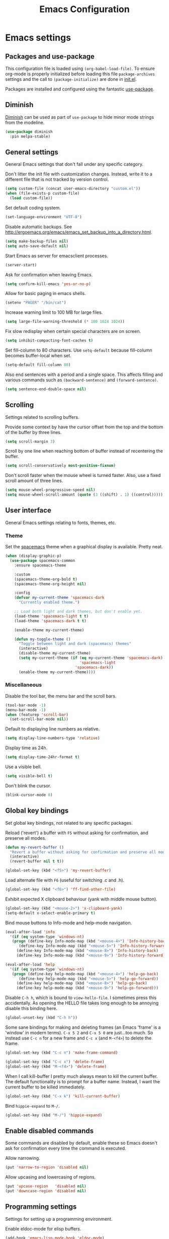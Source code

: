 #+TITLE: Emacs Configuration

* Emacs settings
** Packages and use-package
This configuration file is loaded using ~(org-babel-load-file)~. To ensure
org-mode is properly initialized before loading this file ~package-archives~
settings and the call to ~(package-initialize)~ are done in [[file:init.el][init.el]].

Packages are installed and configured using the fantastic [[https://github.com/jwiegley/use-package][use-package]].

** Diminish
[[https://github.com/myrjola/diminish.el][Diminish]] can be used as part of =use-package= to hide minor mode strings from
the modeline.
#+BEGIN_SRC emacs-lisp
  (use-package diminish
    :pin melpa-stable)
#+END_SRC

** General settings
General Emacs settings that don't fall under any specific category.

Don't litter the init file with customization changes. Instead, write it to a
different file that is not tracked by version control.
#+begin_src emacs-lisp
  (setq custom-file (concat user-emacs-directory "custom.el"))
  (when (file-exists-p custom-file)
    (load custom-file))
#+end_src

Set default coding system.
#+BEGIN_SRC emacs-lisp
  (set-language-environment "UTF-8")
#+END_SRC

Disable automatic backups. See
http://ergoemacs.org/emacs/emacs_set_backup_into_a_directory.html.
#+BEGIN_SRC emacs-lisp
  (setq make-backup-files nil)
  (setq auto-save-default nil)
#+END_SRC

Start Emacs as server for emacsclient processes.
#+BEGIN_SRC emacs-lisp
  (server-start)
#+END_SRC

Ask for confirmation when leaving Emacs.
#+BEGIN_SRC emacs-lisp
  (setq confirm-kill-emacs 'yes-or-no-p)
#+END_SRC

Allow for basic paging in emacs shells.
#+BEGIN_SRC emacs-lisp
  (setenv "PAGER" "/bin/cat")
#+END_SRC

Increase warning limit to 100 MB for large files.
#+BEGIN_SRC emacs-lisp
  (setq large-file-warning-threshold (* 100 1024 1024))
#+END_SRC

Fix slow redisplay when certain special characters are on screen.
#+BEGIN_SRC emacs-lisp
  (setq inhibit-compacting-font-caches t)
#+END_SRC

Set fill-column to 80 characters. Use ~setq-default~ because fill-column becomes
buffer-local when set.
#+BEGIN_SRC emacs-lisp
  (setq-default fill-column 80)
#+END_SRC

Also end sentences with a period and a single space. This affects filling and
various commands such as ~(backward-sentence)~ and ~(forward-sentence)~.
#+BEGIN_SRC emacs-lisp
  (setq sentence-end-double-space nil)
#+END_SRC

** Scrolling
Settings related to scrolling buffers.

Provide some context by have the cursor offset from the top and the bottom of
the buffer by three lines.
#+BEGIN_SRC emacs-lisp
  (setq scroll-margin 3)
#+END_SRC

Scroll by one line when reaching bottom of buffer instead of recentering the
buffer.
#+BEGIN_SRC emacs-lisp
  (setq scroll-conservatively most-positive-fixnum)
#+END_SRC

Don't scroll faster when the mouse wheel is turned faster. Also, use a fixed
scroll amount of three lines.
#+BEGIN_SRC emacs-lisp
  (setq mouse-wheel-progressive-speed nil)
  (setq mouse-wheel-scroll-amount (quote (3 ((shift) . 1) ((control)))))
#+END_SRC

** User interface
General Emacs settings relating to fonts, themes, etc.

*** Theme
Set the [[https://github.com/nashamri/spacemacs-theme][spacemacs]] theme when a graphical display is available. Pretty neat.
#+BEGIN_SRC emacs-lisp
  (when (display-graphic-p)
    (use-package spacemacs-common
      :ensure spacemacs-theme

      :custom
      (spacemacs-theme-org-bold t)
      (spacemacs-theme-org-height nil)

      :config
      (defvar my-current-theme 'spacemacs-dark
        "Currently enabled theme.")

      ;; Load both light and dark themes, but don't enable yet.
      (load-theme 'spacemacs-light t t)
      (load-theme 'spacemacs-dark t t)

      (enable-theme my-current-theme)

      (defun my-toggle-theme ()
        "Toggle between light and dark (spacemacs) themes"
        (interactive)
        (disable-theme my-current-theme)
        (setq my-current-theme (if (eq my-current-theme 'spacemacs-dark)
                                   'spacemacs-light
                                 'spacemacs-dark))
        (enable-theme my-current-theme))))
#+END_SRC

*** Miscellaneous
Disable the tool bar, the menu bar and the scroll bars.
#+BEGIN_SRC emacs-lisp
  (tool-bar-mode -1)
  (menu-bar-mode -1)
  (when (featurep 'scroll-bar)
    (set-scroll-bar-mode nil))
#+END_SRC

Default to displaying line numbers as relative.
#+BEGIN_SRC emacs-lisp
  (setq display-line-numbers-type 'relative)
#+END_SRC

Display time as 24h.
#+BEGIN_SRC emacs-lisp
  (setq display-time-24hr-format t)
#+END_SRC

Use a visible bell.
#+BEGIN_SRC emacs-lisp
  (setq visible-bell t)
#+END_SRC

Don't blink the cursor.
#+BEGIN_SRC emacs-lisp
  (blink-cursor-mode 0)
#+END_SRC

** Global key bindings
Set global key bindings, not related to any specific packages.

Reload ('revert') a buffer with =F5= without asking for confirmation, and
preserve all modes.
#+BEGIN_SRC emacs-lisp
  (defun my-revert-buffer ()
    "Revert a buffer without asking for confirmation and preserve all modes."
    (interactive)
    (revert-buffer nil t t))

  (global-set-key (kbd "<f5>") 'my-revert-buffer)
#+END_SRC

Load alternate file with =F6= (useful for switching .c and .h).
#+BEGIN_SRC emacs-lisp
  (global-set-key (kbd "<f6>") 'ff-find-other-file)
#+END_SRC

Exhibit expected X clipboard behaviour (yank with middle mouse button).
#+BEGIN_SRC emacs-lisp
  (global-set-key (kbd "<mouse-2>") 'x-clipboard-yank)
  (setq-default x-select-enable-primary t)
#+END_SRC

Bind mouse buttons to Info-mode and help-mode navigation.
#+BEGIN_SRC emacs-lisp
  (eval-after-load 'info
    '(if (eq system-type 'windows-nt)
	 (progn (define-key Info-mode-map (kbd "<mouse-4>") 'Info-history-back)
		(define-key Info-mode-map (kbd "<mouse-5>") 'Info-history-forward))
       (define-key Info-mode-map (kbd "<mouse-8>") 'Info-history-back)
       (define-key Info-mode-map (kbd "<mouse-9>") 'Info-history-forward)))

  (eval-after-load 'help
    '(if (eq system-type 'windows-nt)
	 (progn (define-key help-mode-map (kbd "<mouse-4>") 'help-go-back)
		(define-key help-mode-map (kbd "<mouse-5>") 'help-go-forward))
       (define-key help-mode-map (kbd "<mouse-8>") 'help-go-back)
       (define-key help-mode-map (kbd "<mouse-9>") 'help-go-forward)))
#+END_SRC

Disable =C-h h=, which is bound to ~view-hello-file~. I sometimes press this
accidentally. As opening the HELLO file takes long enough to be annoying disable
this binding here.
#+BEGIN_SRC emacs-lisp
  (global-unset-key (kbd "C-h h"))
#+END_SRC

Some sane bindings for making and deleting frames (an Emacs 'frame' is a
'window' in modern terms). =C-x 5 2= and =C-x 5 0= are just...too much. So
instead use =C-c n= for a new frame and =C-c x= (and =M-<f4>=) to delete the
frame.
#+BEGIN_SRC emacs-lisp
  (global-set-key (kbd "C-c n") 'make-frame-command)

  (global-set-key (kbd "C-c x") 'delete-frame)
  (global-set-key (kbd "M-<f4>") 'delete-frame)
#+END_SRC

When I call kill-buffer I pretty much always mean to kill the current
buffer. The default functionality is to prompt for a buffer name. Instead, I
want the current buffer to be killed immediately.
#+BEGIN_SRC emacs-lisp
  (global-set-key (kbd "C-x k") 'kill-current-buffer)
#+END_SRC

Bind =hippie-expand= to =M-/=.
#+BEGIN_SRC emacs-lisp
  (global-set-key (kbd "M-/") 'hippie-expand)
#+END_SRC

** Enable disabled commands
Some commands are disabled by default, enable these so Emacs doesn't
ask for confirmation every time the command is executed.

Allow narrowing.
#+BEGIN_SRC emacs-lisp
  (put 'narrow-to-region 'disabled nil)
#+END_SRC

Allow upcasing and lowercasing of regions.
#+BEGIN_SRC emacs-lisp
  (put 'upcase-region   'disabled nil)
  (put 'downcase-region 'disabled nil)
#+END_SRC

** Programming settings
Settings for setting up a programming environment.

Enable eldoc-mode for elisp buffers.
#+BEGIN_SRC emacs-lisp
  (add-hook 'emacs-lisp-mode-hook 'eldoc-mode)
#+END_SRC

Highlight matching parentheses.
#+BEGIN_SRC emacs-lisp
  (show-paren-mode 1)
#+END_SRC

Customize comment-dwim so it does exactly what I want it to do:
- If a region is active, comment it if not commented or uncomment if commented.
- Otherwise, comment or uncomment the current line and move to the next line.
Seriously, Emacs is awesome. I love this kind of customization power.
#+BEGIN_SRC emacs-lisp
  (defun my-comment-dwim (arg)
    "Call the comment command you want (Do What I Mean).
  If the region is active and `transient-mark-mode' is on, call
  `comment-region' (unless it only consists of comments, in which
  case it calls `uncomment-region').  Else, it calls
  `comment-line'.  Custom implementation derived from
  `comment-dwim'. The difference is that the original function
  appends a comment to a line while this function comments the
  line itself."
    (interactive "*P")
    (comment-normalize-vars)
    (if (use-region-p)
        (comment-or-uncomment-region (region-beginning) (region-end) arg)
      (comment-line 1)))
#+END_SRC

Autoscroll compilation window and stop on first error.
#+BEGIN_SRC emacs-lisp
  (setq compilation-scroll-output 'first-error)
#+END_SRC

Set c and sh indentation to 2, and never indent with tabs.
#+BEGIN_SRC emacs-lisp
  (use-package cc-mode
    :defer t
    :custom
    (c-basic-offset 2))

  (use-package sh-script
    :defer t
    :custom
    (sh-basic-offset 2))

  (setq-default indent-tabs-mode nil)
#+END_SRC

Set some modes for specific file types.
- Set ~xml-mode~ when loading =cbproj= and =groupproj= files.
- Set ~c++-mode~ when loading =.rc= and =.rh= files.
- Set ~conf-mode~ when loading a Doxygen configuration file.
- Set ~conf-mode~ when loading a .clang-format file.
#+BEGIN_SRC emacs-lisp
  (add-to-list 'auto-mode-alist '("\\.cbproj\\'" . xml-mode))
  (add-to-list 'auto-mode-alist '("\\.groupproj\\'" . xml-mode))

  (add-to-list 'auto-mode-alist '("\\.rh\\'" . c++-mode))
  (add-to-list 'auto-mode-alist '("\\.rc\\'" . c++-mode))

  (add-to-list 'auto-mode-alist '("Doxyfile\\'" . conf-mode))

  (add-to-list 'auto-mode-alist '("\\.clang-format\\'" . conf-mode))
#+END_SRC

Highlight =TODO= keywords in all programming modes using a special face.
#+BEGIN_SRC emacs-lisp
  (defun my-prog-mode-todo-font-lock ()
    "Font lock for \"TODO\" strings in prog-mode major modes.
  Sets face to face `font-lock-warning-face'."
    (font-lock-add-keywords nil
                            '(("\\<\\(TODO\\).*:" 1 'font-lock-warning-face prepend))))

  (add-hook 'prog-mode-hook 'my-prog-mode-todo-font-lock)
#+END_SRC

** Default search function
Define an alias for whatever search function strikes my fancy today. This makes
it easier to change functionality without the tedium of having to rebind all
keys.
#+BEGIN_SRC emacs-lisp
  (defalias 'my-search 'helm-occur)
  (global-set-key (kbd "C-s") 'my-search)
#+END_SRC

** Find configuration files
This configuration file is written in =org-mode=. The file is
tangled into an =.el= file using an ~(org-babel-load-file)~ call in
=init.el= when Emacs starts.

These functions enable quick access to the configuration file and the
Emacs init file.
#+BEGIN_SRC emacs-lisp
  (defun my-find-configuration-file ()
    "Opens user configuration file in a new buffer.

  The file `my-configuration-file' is loaded in `user-init-file'.
  Use `my-find-init-file' to open `user-init-file' instead."
    (interactive)
    (find-file my-configuration-file))

  (defun my-find-init-file ()
    "Opens `user-init-file' in a new buffer."
    (interactive)
    (find-file user-init-file))
#+END_SRC

** Spell check
Use ispell or hunspell as spell checker if available. Also enable flyspell
for text mode.
#+BEGIN_SRC emacs-lisp
  (if (cond ((executable-find "ispell"))
            ((executable-find "hunspell")
             (setq ispell-program-name "hunspell")
             (setq ispell-really-hunspell t)))
      (add-hook 'text-mode-hook 'flyspell-mode))
#+END_SRC

** IBuffer
Remap =C-x C-b= to ~ibuffer~ instead of the default.

Use a human-readable Size column for =ibuffer=. Taken from [[https://www.emacswiki.org/emacs/IbufferMode#toc12][Emacs Wiki]].
#+BEGIN_SRC emacs-lisp
  (use-package ibuffer
    :bind (("C-x C-b" . ibuffer))
    :config
    ;; Use human readable Size column instead of original one.
    (define-ibuffer-column size-h
      (:name "Size" :inline t)
      (cond
       ((> (buffer-size) 1000000) (format "%7.1fM" (/ (buffer-size) 1000000.0)))
       ((> (buffer-size) 100000) (format "%7.0fk" (/ (buffer-size) 1000.0)))
       ((> (buffer-size) 1000) (format "%7.1fk" (/ (buffer-size) 1000.0)))
       (t (format "%8d" (buffer-size)))))

    ;; Modify the default ibuffer-formats.
    (setq ibuffer-formats
          '((mark modified read-only " "
                  (name 18 18 :left :elide)
                  " "
                  (size-h 9 -1 :right)
                  " "
                  (mode 16 16 :left :elide)
                  " "
                  filename-and-process))))
#+END_SRC

** Ediff
Always split windows horizontally when running ediff. This is more comfortable
to me on modern high resolution screens.
#+BEGIN_SRC emacs-lisp
  (setq ediff-split-window-function 'split-window-horizontally)
  (setq ediff-merge-split-window-function 'split-window-horizontally)
#+END_SRC

Ensure org-mode buffers are fully expanded.
#+begin_src emacs-lisp
  (add-hook 'ediff-prepare-buffer-hook (lambda ()
                                         (when (eq major-mode 'org-mode)
                                           (org-show-all))))
#+end_src

Most GNU/Linux systems I use have no window manager installed (such as servers),
or a tiling window manager (for personal use). When ediff runs in a terminal,
the control frame is embedded in the current frame, instead of in a separate
frame. I would like the same behavior when Emacs runs in a tiling window
manager, as otherwise the floating control frame is immediately tiled by the
window manager and thus becomes disproportionately large (depending on how many
windows are already open).
#+begin_src emacs-lisp
  (when (eq system-type 'gnu/linux)
    (setq ediff-window-setup-function 'ediff-setup-windows-plain))
#+end_src

Press =d= to copy both A and B into C. Useful when the changes of both sides in
a conflict are needed. Taken from
[[https://stackoverflow.com/questions/9656311/conflict-resolution-with-emacs-ediff-how-can-i-take-the-changes-of-both-version]].
#+begin_src emacs-lisp
  (defun my-ediff-copy-both-to-C ()
    "Copy both A and B into C."
    (interactive)
    (ediff-copy-diff ediff-current-difference nil 'C nil
                     (concat
                      (ediff-get-region-contents ediff-current-difference 'A ediff-control-buffer)
                      (ediff-get-region-contents ediff-current-difference 'B ediff-control-buffer))))

  (defun my-add-d-to-ediff-mode-map () (define-key ediff-mode-map "d" 'my-ediff-copy-both-to-C))
  (add-hook 'ediff-keymap-setup-hook 'my-add-d-to-ediff-mode-map)
#+end_src

** Eww
Set eww (shr) frame width.
#+BEGIN_SRC emacs-lisp
  (setq shr-width 80)
#+END_SRC

** Eshell
Initialize and set up eshell completion.
#+BEGIN_SRC emacs-lisp
  (add-hook 'eshell-mode-hook (lambda ()
                                (eshell-cmpl-initialize)
                                (setq eshell-cmpl-cycle-completions nil)))
#+END_SRC

** Dired
Use human-readable sizes in dired listings.
#+begin_src emacs-lisp
  (setq dired-listing-switches "-alh")
#+end_src

** Convenience
Various functions to make editing more convenient.

Convenience function to open an OS native explorer window for the currently
visited file. Yes, I am aware of dired. Sometimes you still need explorer.
#+begin_src emacs-lisp
  (defun my-browse-file-directory ()
    "Open the current file's directory however the OS would."
    (interactive)
    (if default-directory
        (browse-url-of-file (expand-file-name default-directory))
      (error "No `default-directory' to open")))
#+end_src

** Auth sources
Only ever use encrypted .authinfo.gpg files.
#+begin_src emacs-lisp
  (setq auth-sources '("~/.authinfo.gpg"))
#+end_src

** Man
#+begin_src emacs-lisp
  (setenv "MANWIDTH" "80")
#+end_src

** Abbrev
Enable ~abbrev-mode~ for ~text-mode~.
#+begin_src emacs-lisp
  (add-hook 'text-mode-hook 'abbrev-mode)
#+end_src

** Calendar
Add a function to insert the current date into the current buffer. Useful for
inserting the current date in a written form.
#+begin_src emacs-lisp
  (use-package calendar
    :commands (my-insert-current-date)
    :config
    (calendar-set-date-style 'european)

    (defun my-insert-current-date (&optional omit-day-of-week-p)
      "Insert today's date using the current locale.
    With a prefix argument, the date is inserted without the day of
    the week."
      (interactive "*P")
      (insert (calendar-date-string (calendar-current-date) nil
                                    omit-day-of-week-p))))
#+end_src

* Default text scale
By default, scaling in Emacs (using =text-scale-adjust=) only scales
the text in the buffer, but not in the modeline or the
mini-buffer. The package [[https://github.com/purcell/default-text-scale][default-text-scale]] enables Emacs-wide
scaling.
#+BEGIN_SRC emacs-lisp
  (use-package default-text-scale
    :pin melpa-stable
    :bind (("C-M-="       . default-text-scale-increase)
           ("C-<mouse-4>" . default-text-scale-increase)
           ("C-M--"       . default-text-scale-decrease)
           ("C-<mouse-5>" . default-text-scale-decrease)))
#+END_SRC

* Evil
I used to be a Vim user. To be honest, I guess I still am. Else why
commit the sacrilege of using Vim bindings in Emacs? The modal editing
model of Vim works really well for me, and [[https://github.com/emacs-evil/evil][Evil]] is hands down the best
Vim emulator for Emacs. This gives me the best of both worlds: the
modal editing of Vim combined with the extensibility of Emacs.
#+BEGIN_SRC emacs-lisp
  (use-package evil
    :pin melpa-stable
    :demand t
    :diminish undo-tree-mode
    :bind (:map evil-normal-state-map
                ("C-s"     . save-buffer)
                ("C-/"     . my-comment-dwim)
                ("C-f"     . my-search)

           :map evil-motion-state-map
                ("C-f" . my-search)

           :map evil-insert-state-map
                ("C-s" . save-buffer))
    :init
    ;; Disable C-i when on a terminal (to enable use of <TAB> in org-mode with
    ;; evil-mode).
    (unless (display-graphic-p)
      (setq evil-want-C-i-jump nil))
    (setq evil-want-C-u-scroll t)
    (setq evil-symbol-word-search t)
    (setq evil-shift-width 2)
    (setq evil-move-beyond-eol t)

    :config
    ;; Ensure the yank register (on Windows, at least) is not overwritten when
    ;; performing a visual selection.
    ;; See https://emacs.stackexchange.com/questions/9344/pasting-in-evil-mode-when-theres-an-active-selection-copies-the-selection
    (fset 'evil-visual-update-x-selection 'ignore)

    (evil-define-key 'motion Man-mode-map (kbd "RET") 'man-follow)
    (evil-define-key 'motion help-mode-map (kbd "TAB") 'forward-button)
    (evil-define-key 'motion help-mode-map (kbd "S-TAB") 'backward-button)

    ;; Jump to tag and recenter.
    (advice-add 'evil-jump-to-tag     :after 'evil-scroll-line-to-center)
    (advice-add 'evil-jump-backward   :after 'evil-scroll-line-to-center)
    (advice-add 'evil-jump-forward    :after 'evil-scroll-line-to-center)
    (advice-add 'evil-search-next     :after 'evil-scroll-line-to-center)
    (advice-add 'evil-search-previous :after 'evil-scroll-line-to-center)

    ;; Ex commands.
    (evil-ex-define-cmd "A"  'ff-find-other-file)
    (evil-ex-define-cmd "ls" 'ibuffer)

    ;; Ensure Emacs bindings for RET and SPC are available in motion state.
    ;; https://www.emacswiki.org/emacs/Evil#toc12
    (defun my-move-key (keymap-from keymap-to key)
      "Moves key binding from one keymap to another, deleting from the old location. "
      (define-key keymap-to key (lookup-key keymap-from key))
      (define-key keymap-from key nil))
    (my-move-key evil-motion-state-map evil-normal-state-map (kbd "RET"))
    (my-move-key evil-motion-state-map evil-normal-state-map " ")

    ;; Set custom evil state when in these modes.
    (add-hook 'with-editor-mode-hook 'evil-normal-state)

    (dolist (mode '(shell-mode
                    eshell-mode
                    term-mode
                    image-mode
                    dired-mode
                    profiler-report-mode))
      (evil-set-initial-state mode 'emacs))

    (dolist (mode '(messages-buffer-mode
                    eww-mode
                    eww-buffers-mode
                    elisp-refs-mode))
      (evil-set-initial-state mode 'motion)))
#+END_SRC

* Evil-leader
Configure [[https://github.com/cofi/evil-leader][evil-leader]] for leader keys with Evil.
#+BEGIN_SRC emacs-lisp
  (use-package evil-leader
    :pin melpa-stable
    :after evil

    :config
    (evil-leader/set-leader ",")
    (evil-leader/set-key
      "e"   'my-find-configuration-file
      "i"   'my-find-init-file

      "sh"  'eshell

      "wc"  'evil-window-delete

      "ww"  'evil-window-next

      "wo"  'delete-other-windows

      "ws"  'evil-window-split

      "wv"  'evil-window-vsplit

      "wh"  'evil-window-left
      "wj"  'evil-window-down
      "wk"  'evil-window-up
      "wl"  'evil-window-right

      "xk"  'kill-current-buffer
      "rb"  'revert-buffer
      "n"   'server-edit
      "xc"  'save-buffers-kill-terminal

      "l"   'whitespace-mode
      "hl"  'hl-line-mode
      "rl"  'display-line-numbers-mode

      "hf"  'describe-function
      "hv"  'describe-variable
      "hm"  'describe-mode

      "xd"  'dired

      "g"   'gnus

      "c"   'compile)

    (evil-leader/set-key-for-mode 'emacs-lisp-mode "c" 'emacs-lisp-byte-compile)

    ;; Enable evil leader.
    (global-evil-leader-mode)

    ;; Start evil.
    (evil-mode))
#+END_SRC

* Dash
Ensure [[https://github.com/magnars/dash.el][dash]] ("A modern list library for Emacs") is installed. It is used by many
packages.
#+BEGIN_SRC emacs-lisp
  (use-package dash
    :pin melpa-stable)
#+END_SRC

* Helm
Use [[https://emacs-helm.github.io/helm/][Helm]] for completion and narrowing.
#+BEGIN_SRC emacs-lisp
  (use-package helm
    :diminish helm-mode
    :pin melpa-stable
    :bind (("M-x"     . helm-M-x)
           ("C-x b"   . helm-mini)
           ("C-x C-f" . helm-find-files)
           ("C-x C-h" . my-helm-resume-existing)
           ("C-x r l" . helm-bookmarks)

           :map evil-normal-state-map
           ("SPC" . helm-mini)

           :map evil-leader--default-map
           ("b"  . helm-mini)
           ("xf" . helm-find-files)
           ("hb" . helm-bookmarks)
           ("hs" . helm-semantic-or-imenu)
           ("xh" . my-helm-resume-existing))

    :init
    ;; Workaround for slow Helm issue with Emacs 26 on X.
    ;; See https://github.com/emacs-helm/helm/wiki/FAQ#slow-frame-and-window-popup-in-emacs-26
    (when (= emacs-major-version 26)
      (setq x-wait-for-event-timeout nil))

    :config
    (defun my-helm-resume-existing ()
      "Resume previous helm session with prefix to choose among existing helm buffers."
      (interactive)
      (helm-resume t))

    (helm-mode 1)

    (setq helm-buffer-max-length nil)

    (add-hook 'eshell-mode-hook (lambda ()
                                  (define-key eshell-mode-map (kbd "M-p") 'helm-eshell-history)))

    (evil-leader/set-key-for-mode 'org-mode "hs" 'helm-org-in-buffer-headings)

    (advice-add 'helm-org-in-buffer-headings
                :after
                (lambda ()
                  "Move selected line to top when helm exits successfully."
                  (when (= helm-exit-status 0)
                    (recenter-top-bottom 0)))))
#+END_SRC

* Projectile
Use [[https://github.com/bbatsov/projectile][Projectile]] for project interaction. Works really well with
Git repositories for quick navigation.
#+BEGIN_SRC emacs-lisp
  (use-package projectile
    :if (> emacs-major-version 24)
    :pin melpa-stable
    :diminish projectile-mode
    :bind-keymap ("C-c p" . projectile-command-map)
    :bind (:map projectile-mode-map
                ("<f9>" . projectile-run-project)
                ("C-<f9>" . projectile-compile-project)
                ("M-<f9>" . projectile-test-project)
                ("C-M-<f9>" . projectile-configure-project))

    :init
    (add-hook 'prog-mode-hook 'projectile-mode)

    :config
    (projectile-mode 1)

    (setq projectile-globally-ignored-files '("TAGS" "GTAGS" "GRTAGS" "*.png" "*.ini" "*.dll" "*.lib" "*.bmp" "*.jpg"))

    (setq projectile-indexing-method 'hybrid)
    (setq projectile-enable-caching t)
    (setq projectile-use-git-grep t))
#+END_SRC

* Helm-projectile
[[https://github.com/bbatsov/helm-projectile][Combine]] Helm and Projectile for awesome project navigation with awesome
completion.
#+BEGIN_SRC emacs-lisp
  (use-package helm-projectile
    :if (> emacs-major-version 24)
    :pin melpa-stable
    :after dash helm projectile
    :bind
    (:map projectile-command-map
          ("f" . helm-projectile-find-file)
          ("p" . helm-projectile-switch-project)
          :map evil-leader--default-map
          ("pp"  . helm-projectile-switch-project)
          ("pf"  . helm-projectile-find-file)
          ("psg" . helm-projectile-grep)
          ("pa"  . helm-projectile-find-other-file))

    :init
    (setq helm-projectile-fuzzy-match nil)
    (setq projectile-switch-project-action 'helm-projectile)

    :config
    (helm-projectile-on))
#+END_SRC

* Outline-magic
The package [[https://github.com/tj64/outline-magic][outline-magic]] provides ~(outline-cycle)~, which functions similar to
~(org-cycle)~. This is useful for the odd occasion when I run into an
outline-mode buffer.
#+begin_src emacs-lisp
  (use-package outline-magic
    :if (> emacs-major-version 24)
    :bind (:map outline-mode-map
                ([tab] . outline-cycle)))
#+end_src

* Org mode
[[https://orgmode.org/][Org-mode]] is, for me, a compelling reason to use Emacs. At the very
least, it is useful for note taking and managing work using TODO
lists. More recently, I have also started using org-mode to keep track
of time spent on individual tasks, in addition to simply keeping track
of the total amount of time spent at work during a day, which I have
been doing for some years now.

The ~(my-clock-in)~ and ~(my-clock-in-monday)~ functions are used for
keeping track of time spent at work.
#+BEGIN_SRC emacs-lisp
  ;; Org html export requires htmlize.
  (use-package htmlize
    :pin melpa-stable
    :defer t)

  (use-package org
    :pin gnu
    ;; Global key bindings.
    :bind (("C-c l" . org-store-link)
           ("C-c a" . org-agenda)
           ("C-c c" . org-capture)
           ("C-c b" . org-switchb)
           ("C-c i" . my-org-clock-in)
           ("C-c j" . my-org-clock-goto)
           ("C-c o" . org-clock-out)
           :map org-mode-map
           ("C-c '" . my-org-edit-special)
           ("M-p"   . org-previous-visible-heading)
           ("M-n"   . org-next-visible-heading))

    :config
    (setq org-todo-keywords
          '((sequence "TODO" "IN PROGRESS" "REVIEW" "DONE" )))

    (setq org-default-notes-file (concat org-directory "/notes.org"))

    ;; Set org-agenda-files to file with list containing all agenda files.
    (setq org-agenda-files (concat org-directory "/org-agenda-files.org"))

    (org-clock-persistence-insinuate)

    (setq org-clock-clocktable-default-properties
          '(:maxlevel 3 :scope agenda :fileskip0 t :block yesterday :narrow 120!))

    ;; Show total amount of hours and minutes, instead of formatting as "d hh:mm".
    (setq org-duration-format '((special . h:mm)))

    ;; When using using org-clock-display, display the total time for subtrees.
    (setq org-clock-display-default-range 'untilnow)

    ;; Set all agenda files as refile targets.
    (setq org-refile-targets '((org-agenda-files :maxlevel . 3)))

    ;; Enable refiling to the top level of an org file.
    (setq org-refile-use-outline-path 'file)

    ;; Do not interpret "_" and "^" for sub and superscript when
    ;; exporting.
    (setq org-export-with-sub-superscripts nil)

    ;; When in org-mode, use expected org-mode tab behaviour when in
    ;; Normal and Insert state. Set jump keys to navigate org links and
    ;; the mark ring.
    (evil-define-key 'normal org-mode-map
      [tab] 'org-cycle
      (kbd "C-]") 'org-open-at-point
      (kbd "C-o") 'org-mark-ring-goto)

    (evil-define-key 'insert org-mode-map [tab] 'org-cycle)

    ;; Don't complete in steps, works well with narrowing frameworks such as Helm.
    (setq org-outline-path-complete-in-steps nil)

    ;; Save the running clock when Emacs exits.
    (setq org-clock-persist 'clock)

    ;; Flushright tags to column 100.
    (setq org-tags-column -100)

    (defun my-org-edit-special (&optional arg)
      "Edit source block below current window when calling `org-edit-special'.

  When editing a source block and more than one window is open
  `org-src-window-setup' is set to `split-window-below'. Otherwise,
  the default value is used."
      (interactive)
      (let ((org-src-window-setup
             (if (> (length (window-list)) 1)
                 'split-window-below
               org-src-window-setup)))
        (call-interactively 'org-edit-special)))

    (defcustom my-org-worklog (concat org-directory "/worklog.org")
      "File for logging daily work time."
      :type 'file)

    (defun my-org-clock-goto ()
      "Go to recently clocked tasks by offering a selection.
  Calls `org-clock-goto' with prefix arg SELECT set to t."
      (interactive)
      (org-clock-goto t))

    (defun my-org-clock-in ()
      "Visit the file `my-org-worklog' and clock in.

  The file is created if it does not exist.

  It is structured as an org mode date tree, the difference being
  the clock is started on the day heading instead of a subheading,
  which would be the case if the date tree was created using
  org-capture.

  See also Info node `(org)Using capture' and Info node
  `(org)Template elements'."
      (interactive)
      (find-file my-org-worklog)
      (org-datetree-find-iso-week-create (calendar-current-date))
      (org-clock-in)))
#+END_SRC

Add ox-gfm to enable exporting of org mode buffers to Github Flavored Markdown.
#+begin_src emacs-lisp
  (use-package ox-gfm
    :pin melpa-stable
    :defer 10
    :after ox)
#+end_src

* Magit
[[https://magit.vc/][Magit]] is another (alongside org-mode) compelling reason to use Emacs. Seriously,
it is the best keyboard driven Git interface I know of. It also integrates very
nicely into Emacs. Interactive rebasing, cherry-picking or running git blame on
a single file are a breeze with Magit.
#+BEGIN_SRC emacs-lisp
  (use-package magit
    :if (> emacs-major-version 24)
    :pin melpa-stable
    :defer t
    :bind (("C-x g" . magit-staging)
           :map evil-leader--default-map
           ("sg" . magit-staging)
           ("f"  . magit-file-popup))

    :init
    ;; Disable VC git backend. No need when using Magit.
    (setq vc-handled-backends (delq 'Git vc-handled-backends))
    (evil-set-initial-state 'magit-staging-mode 'emacs)

    :config
    ;; Don't show tags when displaying refs.
    (remove-hook 'magit-refs-sections-hook 'magit-insert-tags)

    ;; Don't show diff when committing (use C-c C-d to show diff anyway).
    (remove-hook 'server-switch-hook 'magit-commit-diff)

    ;; Improve staging performance on Windows.
    ;; See https://github.com/magit/magit/issues/2395
    (define-derived-mode magit-staging-mode magit-status-mode "Magit staging"
      "Mode for showing staged and unstaged changes."
      :group 'magit-status)

      (defun magit-staging-refresh-buffer ()
        (magit-insert-section (status)
                              (magit-insert-untracked-files)
                              (magit-insert-unstaged-changes)
                              (magit-insert-staged-changes)))

    (defun magit-staging ()
      (interactive)
      (magit-mode-setup #'magit-staging-mode))

    (magit-define-popup-switch 'magit-log-popup ?f "first parent" "--first-parent")

    (evil-define-key 'normal magit-blame-mode-map (kbd "q") 'magit-blame-quit)

    (setq magit-refresh-verbose t)

    (setq auto-revert-buffer-list-filter 'magit-auto-revert-repository-buffer-p))
#+END_SRC

Also install major modes for editing various git configuration files. See
[[https://github.com/magit/git-modes]].
#+BEGIN_SRC emacs-lisp
  (use-package gitattributes-mode
    :pin melpa-stable
    :defer t)
  (use-package gitconfig-mode
    :pin melpa-stable
    :defer t)
  (use-package gitignore-mode
    :pin melpa-stable
    :defer t)
#+END_SRC

* CMake mode
Make sure [[https://gitlab.kitware.com/cmake/cmake/blob/master/Auxiliary/cmake-mode.el][cmake-mode]] is installed. Useful for syntax highlighting of cmake files
and for the integrated help.
#+BEGIN_SRC emacs-lisp
  (use-package cmake-mode
    :pin melpa-stable
    :bind (:map cmake-mode-map
                ("<f1>" . cmake-help))

    :defer t)
#+END_SRC

* Ninja mode
Syntax highlighting for ninja build files.
#+BEGIN_SRC emacs-lisp
  (use-package ninja-mode
    :pin melpa-stable
    :defer t)
#+END_SRC

* GTAGS / GNU Global
Set [[https://www.gnu.org/software/global/][GNU Global]] environment variables and ensure conf-mode is used for .globalrc
files.
#+BEGIN_SRC emacs-lisp
  ;; Force treating of .h files as C++ source.
  (setenv "GTAGSFORCECPP" "true")

  (add-to-list 'auto-mode-alist '("\\.globalrc\\'" . conf-mode))

  (use-package ggtags
    :pin melpa-stable
    :defer t)
#+END_SRC

* Helm gtags
Set up [[https://github.com/syohex/emacs-helm-gtags][helm-gtags]], a Helm interface to GNU Global.
#+BEGIN_SRC emacs-lisp
  (use-package helm-gtags
    :pin melpa-stable
    :defer t
    :diminish helm-gtags-mode

    :init
    (add-hook 'c-mode-hook   'helm-gtags-mode)
    (add-hook 'c++-mode-hook 'helm-gtags-mode)

    :config
    (setq helm-gtags-path-style 'absolute)
    (setq helm-gtags-use-input-at-cursor t)
    (setq helm-gtags-auto-update t)
    (setq helm-gtags-pulse-at-cursor t)

    (evil-define-key 'normal c-mode-map   (kbd "C-]") 'helm-gtags-dwim)
    (evil-define-key 'normal c++-mode-map (kbd "C-]") 'helm-gtags-dwim)

    (advice-add 'helm-gtags-dwim :before 'evil--jumps-push))
#+END_SRC

* Company
Set up and use [[http://company-mode.github.io/][Company]] as the text completion framework.
#+BEGIN_SRC emacs-lisp
  (use-package company
    :pin melpa-stable
    :diminish company-mode
    :defer t

    :init
    (add-hook 'prog-mode-hook 'company-mode)

    :config
    (setq company-backends (delete 'company-semantic company-backends)) ;; Ensure semantic is not used by company.
    (setq company-dabbrev-downcase nil) ;; Do not downcase returned candidates.
    (setq company-dabbrev-ignore-case t) ;; Ignore case for completion.
    (setq company-dabbrev-code-ignore-case t) ;; Ignore case for completion.
    (setq company-async-timeout 10)
    (setq company-idle-delay nil))
#+END_SRC

* Helm company
Set up [[https://github.com/Sodel-the-Vociferous/helm-company][helm-company]], a Helm interface to Company.
#+BEGIN_SRC emacs-lisp
  (use-package helm-company
    :pin melpa-stable
    :after company

    :config
    (evil-define-key 'insert prog-mode-map (kbd "TAB") 'helm-company)
    (setq helm-company-fuzzy-match nil))
#+END_SRC

* Semantic

#+BEGIN_SRC emacs-lisp
  (use-package semantic
    :defer t

    :init
    (add-hook 'c-mode-hook          'semantic-mode)
    (add-hook 'c++-mode-hook        'semantic-mode)

    :config
    (global-semantic-stickyfunc-mode)

    (defun my-semantic-ia-fast-jump ()
      "Saves current position in evil jump list, then calls `semantic-ia-fast-jump'."
      (interactive)
      (evil--jumps-push)
      (semantic-ia-fast-jump (point)))

    (evil-define-key 'normal c++-mode-map (kbd "C-}") 'my-semantic-ia-fast-jump))
#+END_SRC

* Git for Windows path
Try and determine if Git is available. If it is, and we are on a Windows system,
also add =git-path/../usr/bin= to =exec-path=, to enable use of =diff=, =gpg=
and other tools. This way adding =git-path/../usr/bin= to the system PATH
environment variable can be avoided, which is probably not what you want on a
Windows system. If a Git executable cannot be found a message is displayed.

Also ensure ~conf-unix-mode~ is used for various git configuration files.
#+BEGIN_SRC emacs-lisp
  (when (eq system-type 'windows-nt)
    (let* ((git-exe (executable-find "git"))
           (git-path (concat (file-name-directory git-exe) "../usr/bin")))
      (if git-exe
          (progn
            ;; On Windows installations the git binaries reside in either bin or
            ;; cmd, so add usr/bin relative to the git executable path.
            (add-to-list 'exec-path git-path)
            (setenv "PATH" (concat (getenv "PATH") ";" git-path ";"))

            ;; Set the path to gpg.
            (use-package epg
              :custom
              (epg-gpg-program (concat git-path "/gpg"))))
        (message "Git not found, please update your PATH environment \
  variable to point to your Git installation."))))
#+END_SRC

* GPG
Ensure GnuPG password queries go through the minibuffer.
#+begin_src emacs-lisp
  (setq epa-pinentry-mode 'loopback)
#+end_src

* Dired-narrow
Dired-narrow is a nice package to do quick filtering in dired buffers.
#+BEGIN_SRC emacs-lisp
  (use-package dired-narrow
    :if (> emacs-major-version 24)
    :after dired
    :bind (:map dired-mode-map
                ("/" . dired-narrow)))
#+END_SRC

* Hackernews
Emacs can do everything, so why not [[https://github.com/clarete/hackernews.el][browse]] [[https://news.ycombinator.com/news][hackernews]] with it?
#+BEGIN_SRC emacs-lisp
  (use-package hackernews
    :pin melpa-stable
    :defer t
    :init
    (evil-set-initial-state 'hackernews-mode 'emacs))
#+END_SRC

* Rainbow-delimiters
Set up [[https://github.com/Fanael/rainbow-delimiters][rainbow-delimiters-mode]] for prog-modes.
#+BEGIN_SRC emacs-lisp
  (use-package rainbow-delimiters
    :pin melpa-stable
    :defer t
    :init
    (add-hook 'prog-mode-hook 'rainbow-delimiters-mode))
#+END_SRC

* Markdown mode
#+begin_src emacs-lisp
  (use-package markdown-mode
    :pin melpa-stable
    :defer t)

  (use-package markdown-toc
    :pin melpa-stable
    :defer t)
#+end_src

* JSON mode
#+begin_src emacs-lisp
  (use-package json-mode
    :pin melpa-stable
    :defer t)
#+end_src
